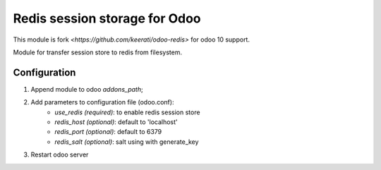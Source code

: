 Redis session storage for Odoo
=================

This module is fork `<https://github.com/keerati/odoo-redis>` for odoo 10 support.

Module for transfer session store to redis from filesystem.

Configuration
-----------------

1. Append module to odoo *addons_path*;
2. Add parameters to configuration file (odoo.conf):
    - *use_redis (required)*: to enable redis session store
    - *redis_host (optional)*: default to 'localhost'
    - *redis_port (optional)*: default to 6379
    - *redis_salt (optional)*: salt using with generate_key 
3. Restart odoo server
